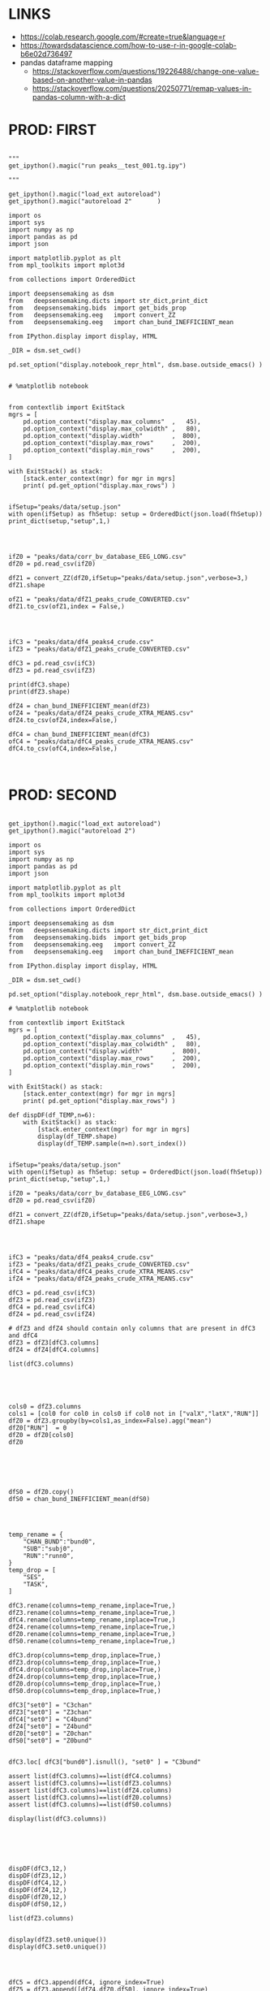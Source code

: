 


* LINKS

- https://colab.research.google.com/#create=true&language=r
- https://towardsdatascience.com/how-to-use-r-in-google-colab-b6e02d736497
- pandas dataframe mapping
  - https://stackoverflow.com/questions/19226488/change-one-value-based-on-another-value-in-pandas
  - https://stackoverflow.com/questions/20250771/remap-values-in-pandas-column-with-a-dict

* PROD: FIRST

#+BEGIN_SRC ipython :session *iPython* :eval yes :results raw drawer :exports both :shebang "#!/usr/bin/env python3\n# -*- coding: utf-8 -*-\n\n" :var EMACS_BUFFER_DIR=(file-name-directory buffer-file-name) :tangle yes

"""
get_ipython().magic("run peaks__test_001.tg.ipy")

"""

get_ipython().magic("load_ext autoreload")
get_ipython().magic("autoreload 2"       )

import os
import sys
import numpy as np
import pandas as pd
import json

import matplotlib.pyplot as plt
from mpl_toolkits import mplot3d

from collections import OrderedDict

import deepsensemaking as dsm
from   deepsensemaking.dicts import str_dict,print_dict
from   deepsensemaking.bids  import get_bids_prop
from   deepsensemaking.eeg   import convert_ZZ
from   deepsensemaking.eeg   import chan_bund_INEFFICIENT_mean

from IPython.display import display, HTML

_DIR = dsm.set_cwd()

pd.set_option("display.notebook_repr_html", dsm.base.outside_emacs() )


# %matplotlib notebook


from contextlib import ExitStack
mgrs = [
    pd.option_context("display.max_columns"  ,   45),
    pd.option_context("display.max_colwidth" ,   80),
    pd.option_context("display.width"        ,  800),
    pd.option_context("display.max_rows"     ,  200),
    pd.option_context("display.min_rows"     ,  200),
]

with ExitStack() as stack:
    [stack.enter_context(mgr) for mgr in mgrs]
    print( pd.get_option("display.max_rows") )


ifSetup="peaks/data/setup.json"
with open(ifSetup) as fhSetup: setup = OrderedDict(json.load(fhSetup))
print_dict(setup,"setup",1,)


#+END_SRC



#+BEGIN_SRC ipython :session *iPython* :eval yes :results raw drawer :exports both :shebang "#!/usr/bin/env python3\n# -*- coding: utf-8 -*-\n\n" :var EMACS_BUFFER_DIR=(file-name-directory buffer-file-name) :tangle yes

ifZ0 = "peaks/data/corr_bv_database_EEG_LONG.csv"
dfZ0 = pd.read_csv(ifZ0)

dfZ1 = convert_ZZ(dfZ0,ifSetup="peaks/data/setup.json",verbose=3,)
dfZ1.shape

ofZ1 = "peaks/data/dfZ1_peaks_crude_CONVERTED.csv"
dfZ1.to_csv(ofZ1,index = False,)


#+END_SRC



#+BEGIN_SRC ipython :session *iPython* :eval yes :results raw drawer :exports both :shebang "#!/usr/bin/env python3\n# -*- coding: utf-8 -*-\n\n" :var EMACS_BUFFER_DIR=(file-name-directory buffer-file-name) :tangle yes

ifC3 = "peaks/data/df4_peaks4_crude.csv"
ifZ3 = "peaks/data/dfZ1_peaks_crude_CONVERTED.csv"

dfC3 = pd.read_csv(ifC3)
dfZ3 = pd.read_csv(ifZ3)

print(dfC3.shape)
print(dfZ3.shape)

dfZ4 = chan_bund_INEFFICIENT_mean(dfZ3)
ofZ4 = "peaks/data/dfZ4_peaks_crude_XTRA_MEANS.csv"
dfZ4.to_csv(ofZ4,index=False,)

dfC4 = chan_bund_INEFFICIENT_mean(dfC3)
ofC4 = "peaks/data/dfC4_peaks_crude_XTRA_MEANS.csv"
dfC4.to_csv(ofC4,index=False,)


#+END_SRC


* PROD: SECOND


#+BEGIN_SRC ipython :session *iPython* :eval yes :results raw drawer :exports both :shebang "#!/usr/bin/env python3\n# -*- coding: utf-8 -*-\n\n" :var EMACS_BUFFER_DIR=(file-name-directory buffer-file-name) :tangle yes

get_ipython().magic("load_ext autoreload")
get_ipython().magic("autoreload 2")

import os
import sys
import numpy as np
import pandas as pd
import json

import matplotlib.pyplot as plt
from mpl_toolkits import mplot3d

from collections import OrderedDict

import deepsensemaking as dsm
from   deepsensemaking.dicts import str_dict,print_dict
from   deepsensemaking.bids  import get_bids_prop
from   deepsensemaking.eeg   import convert_ZZ
from   deepsensemaking.eeg   import chan_bund_INEFFICIENT_mean

from IPython.display import display, HTML

_DIR = dsm.set_cwd()

pd.set_option("display.notebook_repr_html", dsm.base.outside_emacs() )

# %matplotlib notebook

from contextlib import ExitStack
mgrs = [
    pd.option_context("display.max_columns"  ,   45),
    pd.option_context("display.max_colwidth" ,   80),
    pd.option_context("display.width"        ,  800),
    pd.option_context("display.max_rows"     ,  200),
    pd.option_context("display.min_rows"     ,  200),
]

with ExitStack() as stack:
    [stack.enter_context(mgr) for mgr in mgrs]
    print( pd.get_option("display.max_rows") )

def dispDF(df_TEMP,n=6):
    with ExitStack() as stack:
        [stack.enter_context(mgr) for mgr in mgrs]
        display(df_TEMP.shape)
        display(df_TEMP.sample(n=n).sort_index())


ifSetup="peaks/data/setup.json"
with open(ifSetup) as fhSetup: setup = OrderedDict(json.load(fhSetup))
print_dict(setup,"setup",1,)

ifZ0 = "peaks/data/corr_bv_database_EEG_LONG.csv"
dfZ0 = pd.read_csv(ifZ0)

dfZ1 = convert_ZZ(dfZ0,ifSetup="peaks/data/setup.json",verbose=3,)
dfZ1.shape

#+END_SRC


#+BEGIN_SRC ipython :session *iPython* :eval yes :results raw drawer :exports both :shebang "#!/usr/bin/env python3\n# -*- coding: utf-8 -*-\n\n" :var EMACS_BUFFER_DIR=(file-name-directory buffer-file-name) :tangle yes


ifC3 = "peaks/data/df4_peaks4_crude.csv"
ifZ3 = "peaks/data/dfZ1_peaks_crude_CONVERTED.csv"
ifC4 = "peaks/data/dfC4_peaks_crude_XTRA_MEANS.csv"
ifZ4 = "peaks/data/dfZ4_peaks_crude_XTRA_MEANS.csv"

dfC3 = pd.read_csv(ifC3)
dfZ3 = pd.read_csv(ifZ3)
dfC4 = pd.read_csv(ifC4)
dfZ4 = pd.read_csv(ifZ4)

# dfZ3 and dfZ4 should contain only columns that are present in dfC3 and dfC4
dfZ3 = dfZ3[dfC3.columns]
dfZ4 = dfZ4[dfC4.columns]

list(dfC3.columns)



#+END_SRC


#+BEGIN_SRC ipython :session *iPython* :eval yes :results raw drawer :exports both :shebang "#!/usr/bin/env python3\n# -*- coding: utf-8 -*-\n\n" :var EMACS_BUFFER_DIR=(file-name-directory buffer-file-name) :tangle yes

cols0 = dfZ3.columns
cols1 = [col0 for col0 in cols0 if col0 not in ["valX","latX","RUN"]]
dfZ0 = dfZ3.groupby(by=cols1,as_index=False).agg("mean")
dfZ0["RUN"]  = 0
dfZ0 = dfZ0[cols0]
dfZ0




#+END_SRC


#+BEGIN_SRC ipython :session *iPython* :eval yes :results raw drawer :exports both :shebang "#!/usr/bin/env python3\n# -*- coding: utf-8 -*-\n\n" :var EMACS_BUFFER_DIR=(file-name-directory buffer-file-name) :tangle yes

dfS0 = dfZ0.copy()
dfS0 = chan_bund_INEFFICIENT_mean(dfS0)


#+END_SRC


#+BEGIN_SRC ipython :session *iPython* :eval yes :results raw drawer :exports both :shebang "#!/usr/bin/env python3\n# -*- coding: utf-8 -*-\n\n" :var EMACS_BUFFER_DIR=(file-name-directory buffer-file-name) :tangle yes

temp_rename = {
    "CHAN_BUND":"bund0",
    "SUB":"subj0",
    "RUN":"runn0",
}
temp_drop = [
    "SES",
    "TASK",
]

dfC3.rename(columns=temp_rename,inplace=True,)
dfZ3.rename(columns=temp_rename,inplace=True,)
dfC4.rename(columns=temp_rename,inplace=True,)
dfZ4.rename(columns=temp_rename,inplace=True,)
dfZ0.rename(columns=temp_rename,inplace=True,)
dfS0.rename(columns=temp_rename,inplace=True,)

dfC3.drop(columns=temp_drop,inplace=True,)
dfZ3.drop(columns=temp_drop,inplace=True,)
dfC4.drop(columns=temp_drop,inplace=True,)
dfZ4.drop(columns=temp_drop,inplace=True,)
dfZ0.drop(columns=temp_drop,inplace=True,)
dfS0.drop(columns=temp_drop,inplace=True,)

dfC3["set0"] = "C3chan"
dfZ3["set0"] = "Z3chan"
dfC4["set0"] = "C4bund"
dfZ4["set0"] = "Z4bund"
dfZ0["set0"] = "Z0chan"
dfS0["set0"] = "Z0bund"


dfC3.loc[ dfC3["bund0"].isnull(), "set0" ] = "C3bund"

assert list(dfC3.columns)==list(dfC4.columns)
assert list(dfC3.columns)==list(dfZ3.columns)
assert list(dfC3.columns)==list(dfZ4.columns)
assert list(dfC3.columns)==list(dfZ0.columns)
assert list(dfC3.columns)==list(dfS0.columns)

display(list(dfC3.columns))




#+END_SRC

#+BEGIN_SRC ipython :session *iPython* :eval yes :results raw drawer :exports both :shebang "#!/usr/bin/env python3\n# -*- coding: utf-8 -*-\n\n" :var EMACS_BUFFER_DIR=(file-name-directory buffer-file-name) :tangle yes

dispDF(dfC3,12,)
dispDF(dfZ3,12,)
dispDF(dfC4,12,)
dispDF(dfZ4,12,)
dispDF(dfZ0,12,)
dispDF(dfS0,12,)

list(dfZ3.columns)


display(dfZ3.set0.unique())
display(dfC3.set0.unique())


#+END_SRC

#+BEGIN_SRC ipython :session *iPython* :eval yes :results raw drawer :exports both :shebang "#!/usr/bin/env python3\n# -*- coding: utf-8 -*-\n\n" :var EMACS_BUFFER_DIR=(file-name-directory buffer-file-name) :tangle yes

dfC5 = dfC3.append(dfC4, ignore_index=True)
dfZ5 = dfZ3.append([dfZ4,dfZ0,dfS0], ignore_index=True)


#+END_SRC


#+BEGIN_SRC ipython :session *iPython* :eval yes :results raw drawer :exports both :shebang "#!/usr/bin/env python3\n# -*- coding: utf-8 -*-\n\n" :var EMACS_BUFFER_DIR=(file-name-directory buffer-file-name) :tangle yes

# dfC5 should keep only `chan0` levels that are present in the corresponding dfZ5 column
# effectively this drops from dfC5 channels that are not of interest
dfC5 = dfC5[ np.isin( dfC5["chan0"], dfZ5["chan0"].unique() ) ]
display(dfC5.shape)
display(dfZ5.shape)
assert sorted(list(dfC5["chan0"].unique())) == sorted(list(dfZ5["chan0"].unique()))


# dfC5 should keep only `cond0` levels that are present in corresponding dfZ5 column
# effectively this drops from dfC5 dummy condition containing all ERPs and
# any conditions based on word length ETC
dfC5 = dfC5[ np.isin( dfC5["cond0"], dfZ5["cond0"].unique() ) ]
display(dfC5.shape)
display(dfZ5.shape)
assert sorted(list(dfC5["cond0"].unique())) == sorted(list(dfZ5["cond0"].unique()))


# BACKUP subjects codes data
# This is used below to explain a missing/misslabeled subject
# This subject (27mwxf/27zgxf) will be removed from this comparison
subjC5 = dfC5["subj0"].unique()
subjZ5 = dfZ5["subj0"].unique()

# Seems that we have an extra subject in the dfZZ database
# Actually the label seems to be mixed up for subject 27mwxf/27zgxf
# I have a vauge memory that we have discussed this isue already
set(subjZ5).difference(set(subjC5))



# dfC5 should keep only `SUB` levels that are present in corresponding dfZ5 column
# effectively this drops from dfC5 subjects not present in dfZ5

# HOT FIX # TODO verify again that this is all hunky-dory
dfZ5["subj0"] = dfZ5["subj0"].str.replace("27mwxf","27zgxf")
dfC5 = dfC5[ np.isin( dfC5["subj0"], dfZ5["subj0"].unique() ) ]
display(dfC5.shape)
display(dfZ5.shape)



assert sorted(dfC5["subj0"].unique())==sorted(dfZ5["subj0"].unique())
assert sorted(dfC5["chan0"].unique())==sorted(dfZ5["chan0"].unique())
assert sorted(dfC5["cond0"].unique())==sorted(dfZ5["cond0"].unique())
assert sorted(dfC5["tmin0"].unique())==sorted(dfZ5["tmin0"].unique())






dispDF(dfC5,12)

dispDF(dfZ5,12)





dispDF(dfC5,44)

dispDF(dfZ5,44)









#+END_SRC




#+BEGIN_SRC ipython :session *iPython* :eval yes :results raw drawer :exports both :shebang "#!/usr/bin/env python3\n# -*- coding: utf-8 -*-\n\n" :var EMACS_BUFFER_DIR=(file-name-directory buffer-file-name) :tangle yes

dfA0 = dfC5.append(dfZ5, ignore_index=True)
dfA0.shape
dispDF(dfA0,25)


#+END_SRC


#+BEGIN_SRC ipython :session *iPython* :eval yes :results raw drawer :exports both :shebang "#!/usr/bin/env python3\n# -*- coding: utf-8 -*-\n\n" :var EMACS_BUFFER_DIR=(file-name-directory buffer-file-name) :tangle yes


# Expected number of basic cases
temp_expect = dict(
    cond0 =  4,
    chan0 = 36,
    tmin0 =  6,
    subj0 = 32,
)
temp_expect = np.prod(list(temp_expect.values()))

# C3chan has only one run (0) but two levels for mode0 (pos, neg)
temp_C3chan_pos1 = len(dfA0.query(""" set0=="C3chan" & mode0=="pos" """))
assert temp_expect == temp_C3chan_pos1

# Z3chan has only one level for mode0 (pos) but four levels for run (1, 2, 3, 4)
temp_Z3chan_run1 = len(dfA0.query(""" set0=="Z3chan" & runn0==1 """ ))
assert temp_expect == temp_Z3chan_run1

# Analogous to the above
temp_C3bund_pos1 = len(dfA0.query(""" set0=="C3bund" & mode0=="pos" """))
temp_C4bund_pos1 = len(dfA0.query(""" set0=="C4bund" & mode0=="pos" """))
temp_Z4bund_run1 = len(dfA0.query(""" set0=="Z4bund" & runn0==1     """))
temp_Z0chan_run0 = len(dfA0.query(""" set0=="Z0chan" & runn0==0     """))
temp_Z0bund_run0 = len(dfA0.query(""" set0=="Z0bund" & runn0==0     """))

assert temp_expect == temp_C3bund_pos1 * 6
assert temp_expect == temp_C4bund_pos1 * 6
assert temp_expect == temp_Z4bund_run1 * 6
assert temp_expect == temp_Z0chan_run0
assert temp_expect == temp_Z0bund_run0 * 6

display(temp_expect)
display(temp_C3chan_pos1)
display(temp_Z3chan_run1)
display(temp_C3bund_pos1)
display(temp_C4bund_pos1)
display(temp_Z4bund_run1)
display(temp_Z0chan_run0)
display(temp_Z0bund_run0)

# Each of six bundles contains six channels
display(temp_Z4bund_run1 * 6)

del temp_expect
del temp_C3chan_pos1
del temp_Z3chan_run1
del temp_C3bund_pos1
del temp_C4bund_pos1
del temp_Z4bund_run1
del temp_Z0chan_run0
del temp_Z0bund_run0


#+END_SRC



#+BEGIN_SRC ipython :session *iPython* :eval yes :results raw drawer :exports both :shebang "#!/usr/bin/env python3\n# -*- coding: utf-8 -*-\n\n" :var EMACS_BUFFER_DIR=(file-name-directory buffer-file-name) :tangle yes

dfA0.to_csv("peaks/data/dfA0.csv",index=False,)


#+END_SRC

#+BEGIN_SRC ipython :session *iPython* :eval yes :results raw drawer :exports both :shebang "#!/usr/bin/env python3\n# -*- coding: utf-8 -*-\n\n" :var EMACS_BUFFER_DIR=(file-name-directory buffer-file-name) :tangle yes

# dfA0.drop(columns=["evoked0","quest0","tmax0","chanX","latX","SES","TASK"],inplace=True,errors="ignore",)

dfA0 = dfA0[["cond0","chan0","bund0","tmin0","mode0","subj0","runn0","set0","valX",]]

dfA0 = dfA0[["set0","mode0","cond0","chan0","bund0","tmin0","runn0","subj0","valX",]]

dispDF(dfA0,24)
display(list(dfA0.columns))



#+END_SRC


* PROD: Third

#+BEGIN_SRC ipython :session *iPython* :eval yes :results raw drawer :exports both :shebang "#!/usr/bin/env python3\n# -*- coding: utf-8 -*-\n\n" :var EMACS_BUFFER_DIR=(file-name-directory buffer-file-name) :tangle yes

get_ipython().magic("load_ext autoreload")
get_ipython().magic("autoreload 2")

import os
import sys
import numpy as np
import pandas as pd
import json

import matplotlib.pyplot as plt
from mpl_toolkits import mplot3d

from collections import OrderedDict

import deepsensemaking as dsm
from   deepsensemaking.dicts import str_dict,print_dict
from   deepsensemaking.bids  import get_bids_prop
from   deepsensemaking.eeg   import convert_ZZ
from   deepsensemaking.eeg   import convert_ZZ_translators
from   deepsensemaking.eeg   import chan_bund_INEFFICIENT_mean

from IPython.display import display, HTML, Image

_DIR = dsm.set_cwd()

pd.set_option("display.notebook_repr_html", dsm.base.outside_emacs() )

# %matplotlib notebook


import scipy as sp
import matplotlib as mpt
import pingouin as pg
import outdated as od
import statsmodels as sm
import mpmath as mmp
import sklearn as skl
import pandas.util.testing as tm
from scipy import stats as sp
from pingouin import  pairwise_ttests, read_dataset

import seaborn as sns


# The following is only for my GNU Emacs configuration to suppress HTML output
if "DIR_PROJ_MAIN" in locals(): pd.options.display.notebook_repr_html = False


from contextlib import ExitStack
mgrs = [
    pd.option_context("display.max_columns"  ,   45),
    pd.option_context("display.max_colwidth" ,   80),
    pd.option_context("display.width"        ,  800),
    pd.option_context("display.max_rows"     ,  200),
    pd.option_context("display.min_rows"     ,  200),
]

with ExitStack() as stack:
    [stack.enter_context(mgr) for mgr in mgrs]
    print( pd.get_option("display.max_rows") )

def dispDF(df_TEMP,n=6):
    with ExitStack() as stack:
        [stack.enter_context(mgr) for mgr in mgrs]
        display(df_TEMP.shape)
        display(df_TEMP.sample(n=n).sort_index())







ifSetup = "peaks/data/setup.json"
verbose = 0
cond_swaps,tmin_swaps,tmax_swaps,chan_swaps = convert_ZZ_translators(
        ifSetup=ifSetup,verbose=verbose,
    )

print_dict(cond_swaps,"cond_swaps",1,)
print_dict(tmin_swaps,"tmin_swaps",1,)
print_dict(tmax_swaps,"tmax_swaps",1,)
print_dict(chan_swaps,"chan_swaps",1,)


ifSetup="peaks/data/setup.json"
with open(ifSetup) as fhSetup: setup = OrderedDict(json.load(fhSetup))
print_dict(setup,"setup",1,)



chan_infos0 = setup["chans"]["info0"]
print_dict(chan_infos0,"chan_infos0",1,)

chans_later0 = setup["chans"]["info2"]["later0"]
print_dict(chans_later0,"chans_later0",1,)


chans_front0 = setup["chans"]["info2"]["front0"]
print_dict(chans_front0,"chans_front0",1,)





ifA0 = "peaks/data/dfA0.csv"
dfA0 = pd.read_csv(ifA0)
dfA1 = dfA0[["set0","mode0","cond0","chan0","bund0","tmin0","runn0","subj0","valX",]].copy()
display(list(dfA1.columns))

dfA1["later0"] = dfA1["chan0"].map(chans_later0)
dfA1["front0"] = dfA1["chan0"].map(chans_front0)


temp_cols = ["set0","mode0","cond0","chan0","later0","front0","bund0","tmin0","runn0","subj0","valX",]
dfA2 = dfA1[temp_cols]



dfA2.to_csv("peaks/data/dfA2.csv",index=False,)










#+END_SRC

* CTRL: Extras


#+BEGIN_SRC ipython :session *iPython* :eval yes :results raw drawer :exports both :shebang "#!/usr/bin/env python3\n# -*- coding: utf-8 -*-\n\n" :var EMACS_BUFFER_DIR=(file-name-directory buffer-file-name) :tangle yes

cols0 = [col0 for col0 in dfZ4.columns if col0 not in ["latX","valX",]]
dups0 = dfZ4.duplicated(subset=cols0,keep="first")

cols0 = [col0 for col0 in dfZ3.columns if col0 not in ["latx","valX","evoked"]]
dfZ3.groupby(by=cols0).mean()

for df0 in []


dfZ3
dfZ4
dfC3
dfC4

cols0 = [col0 for col0 in df_TEMP.columns if col0 not in ["latX","valX",]]
dups0 = df_TEMP.duplicated(subset=cols0,keep="first")
sum(dups0)



#+END_SRC



#+BEGIN_SRC ipython :session *iPython* :eval yes :results raw drawer :exports both :shebang "#!/usr/bin/env python3\n# -*- coding: utf-8 -*-\n\n" :var EMACS_BUFFER_DIR=(file-name-directory buffer-file-name) :tangle yes
cols0 = list(dfC5.columns)
cols0 = [col0 for col0 in cols0 if col0 not in ["evoked0","mode0","latX","valX","RUN","CHAN_BUND"] ]
for col0 in cols0:
  assert sorted(dfC5[col0].unique())==sorted(dfZ5[col0].unique()), "PROBLEM: {}".format(col0)



display(sorted(dfZ5["CHAN_BUND"].fillna("").unique()))
assert sorted(dfC5["CHAN_BUND"].fillna("").unique())==sorted(dfZ5["CHAN_BUND"].fillna("").unique()), "PROBLEM: {}".format(col0)




#+END_SRC



#+BEGIN_SRC ipython :session *iPython* :eval yes :results raw drawer :exports both :shebang "#!/usr/bin/env python3\n# -*- coding: utf-8 -*-\n\n" :var EMACS_BUFFER_DIR=(file-name-directory buffer-file-name) :tangle yes

# Expected number of basic cases
temp_expect = dict(
    cond0 =  4,
    chan0 = 36,
    tmin0 =  6,
    subj0 = 32,
)
temp_expect = np.prod(list(temp_expect.values()))

# C3chan has only one run (0) but two levels for mode0 (pos, neg)
temp_C3chan_pos1 = sum((dfA0["set0"]=="C3chan") & (dfA0["mode0"]=="pos"))
assert temp_expect == temp_C3chan_pos1

# Z3chan has only one level for mode0 (pos) but four levels for run (1, 2, 3, 4)
temp_Z3chan_run1 = sum((dfA0["set0"]=="Z3chan") & (dfA0["RUN"]==1))
assert temp_expect == temp_Z3chan_run1

# Analogous to the above
temp_C3bund_pos1 = sum((dfA0["set0"]=="C3bund") & (dfA0["mode0"]=="pos"))
temp_C4bund_pos1 = sum((dfA0["set0"]=="C4bund") & (dfA0["mode0"]=="pos"))
temp_Z4bund_run1 = sum((dfA0["set0"]=="Z4bund") & (dfA0["RUN"]==1))

assert temp_expect == temp_C3bund_pos1 * 6
assert temp_expect == temp_C4bund_pos1 * 6
assert temp_expect == temp_Z4bund_run1 * 6

display(temp_expect)
display(temp_C3chan_pos1)
display(temp_Z3chan_run1)
display(temp_C3bund_pos1)
display(temp_C4bund_pos1)
display(temp_Z4bund_run1)
# Each of six bundles contains six channels
display(temp_Z4bund_run1 * 6)

del temp_expect,temp_C3chan_pos1,temp_Z3chan_run1,temp_C3bund_pos1,temp_C4bund_pos1,temp_Z4bund_run1



#+END_SRC
